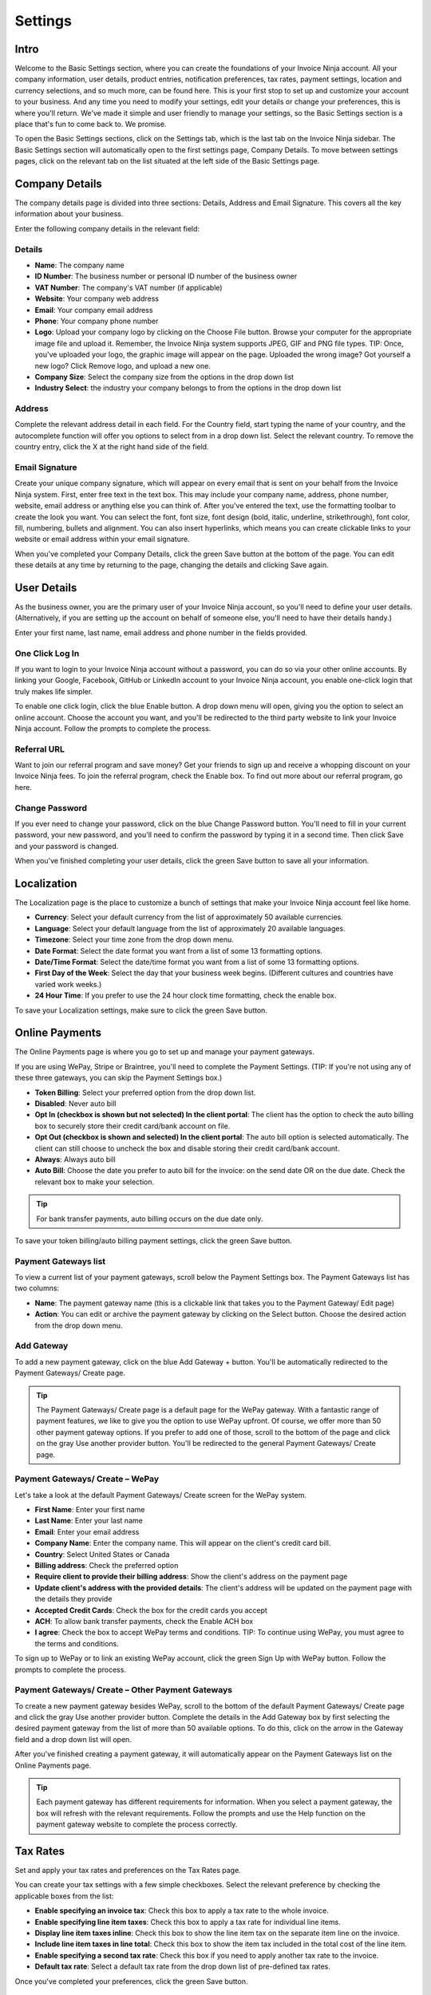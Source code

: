 Settings
========

Intro
"""""

Welcome to the Basic Settings section, where you can create the foundations of your Invoice Ninja account. All your company information, user details, product entries, notification preferences, tax rates, payment settings, location and currency selections, and so much more, can be found here. This is your first stop to set up and customize your account to your business. And any time you need to modify your settings, edit your details or change your preferences, this is where you'll return. We've made it simple and user friendly to manage your settings, so the Basic Settings section is a place that's fun to come back to. We promise.

To open the Basic Settings sections, click on the Settings tab, which is the last tab on the Invoice Ninja sidebar. The Basic Settings section will automatically open to the first settings page, Company Details. To move between settings pages, click on the relevant tab on the list situated at the left side of the Basic Settings page.

Company Details
"""""""""""""""

The company details page is divided into three sections: Details, Address and Email Signature. This covers all the key information about your business.

Enter the following company details in the relevant field:

Details
^^^^^^^

- **Name**: The company name
- **ID Number**: The business number or personal ID number of the business owner
- **VAT Number**: The company's VAT number (if applicable)
- **Website**: Your company web address
- **Email**: Your company email address
- **Phone**: Your company phone number
- **Logo**: Upload your company logo by clicking on the Choose File button. Browse your computer for the appropriate image file and upload it. Remember, the Invoice Ninja system supports JPEG, GIF and PNG file types. TIP: Once, you've uploaded your logo, the graphic image will appear on the page. Uploaded the wrong image? Got yourself a new logo? Click Remove logo, and upload a new one.
- **Company Size**: Select the company size from the options in the drop down list
- **Industry Select**: the industry your company belongs to from the options in the drop down list

Address
^^^^^^^

Complete the relevant address detail in each field. For the Country field, start typing the name of your country, and the autocomplete function will offer you options to select from in a drop down list. Select the relevant country. To remove the country entry, click the X at the right hand side of the field.

Email Signature
^^^^^^^^^^^^^^^

Create your unique company signature, which will appear on every email that is sent on your behalf from the Invoice Ninja system. First, enter free text in the text box. This may include your company name, address, phone number, website, email address or anything else you can think of. After you've entered the text, use the formatting toolbar to create the look you want. You can select the font, font size, font design (bold, italic, underline, strikethrough), font color, fill, numbering, bullets and alignment. You can also insert hyperlinks, which means you can create clickable links to your website or email address within your email signature.

When you've completed your Company Details, click the green Save button at the bottom of the page. You can edit these details at any time by returning to the page, changing the details and clicking Save again.

User Details
""""""""""""

As the business owner, you are the primary user of your Invoice Ninja account, so you'll need to define your user details. (Alternatively, if you are setting up the account on behalf of someone else, you'll need to have their details handy.)

Enter your first name, last name, email address and phone number in the fields provided.

One Click Log In
^^^^^^^^^^^^^^^^

If you want to login to your Invoice Ninja account without a password, you can do so via your other online accounts. By linking your Google, Facebook, GitHub or LinkedIn account to your Invoice Ninja account, you enable one-click login that truly makes life simpler.

To enable one click login, click the blue Enable button. A drop down menu will open, giving you the option to select an online account. Choose the account you want, and you'll be redirected to the third party website to link your Invoice Ninja account. Follow the prompts to complete the process.

Referral URL
^^^^^^^^^^^^

Want to join our referral program and save money? Get your friends to sign up and receive a whopping discount on your Invoice Ninja fees.  To join the referral program, check the Enable box. To find out more about our referral program, go here.

Change Password
^^^^^^^^^^^^^^^

If you ever need to change your password, click on the blue Change Password button. You'll need to fill in your current password, your new password, and you'll need to confirm the password by typing it in a second time. Then click Save and your password is changed.

When you've finished completing your user details, click the green Save button to save all your information.

Localization
""""""""""""

The Localization page is the place to customize a bunch of settings that make your Invoice Ninja account feel like home.

- **Currency**: Select your default currency from the list of approximately 50 available currencies.
- **Language**: Select your default language from the list of approximately 20 available languages.
- **Timezone**: Select your time zone from the drop down menu.
- **Date Format**: Select the date format you want from a list of some 13 formatting options.
- **Date/Time Format**: Select the date/time format you want from a list of some 13 formatting options.
- **First Day of the Week**: Select the day that your business week begins. (Different cultures and countries have varied work weeks.)
- **24 Hour Time**: If you prefer to use the 24 hour clock time formatting, check the enable box.

To save your Localization settings, make sure to click the green Save button.

Online Payments
"""""""""""""""

The Online Payments page is where you go to set up and manage your payment gateways.

If you are using WePay, Stripe or Braintree, you'll need to complete the Payment Settings. (TIP: If you're not using any of these three gateways, you can skip the Payment Settings box.)

- **Token Billing**: Select your preferred option from the drop down list.
- **Disabled**: Never auto bill  
- **Opt In (checkbox is shown but not selected) In the client portal**: The client has the option to check the auto billing box to securely store their credit card/bank account on file.
- **Opt Out (checkbox is shown and selected) In the client portal**: The auto bill option is selected automatically. The client can still choose to uncheck the box and disable storing their credit card/bank account.
- **Always**: Always auto bill

- **Auto Bill**: Choose the date you prefer to auto bill for the invoice: on the send date OR on the due date. Check the relevant box to make your selection.

.. TIP:: For bank transfer payments, auto billing occurs on the due date only.

To save your token billing/auto billing payment settings, click the green Save button.

Payment Gateways list
^^^^^^^^^^^^^^^^^^^^^

To view a current list of your payment gateways, scroll below the Payment Settings box. The Payment Gateways list has two columns:

- **Name**: The payment gateway name (this is a clickable link that takes you to the Payment Gateway/ Edit page)
- **Action**: You can edit or archive the payment gateway by clicking on the Select button. Choose the desired action from the drop down menu.

Add Gateway
^^^^^^^^^^^

To add a new payment gateway, click on the blue Add Gateway + button. You'll be automatically redirected to the Payment Gateways/ Create page.

.. TIP:: The Payment Gateways/ Create page is a default page for the WePay gateway. With a fantastic range of payment features, we like to give you the option to use WePay upfront. Of course, we offer more than 50 other payment gateway options. If you prefer to add one of those, scroll to the bottom of the page and click on the gray Use another provider button. You'll be redirected to the general Payment Gateways/ Create page.

Payment Gateways/ Create – WePay
^^^^^^^^^^^^^^^^^^^^^^^^^^^^^^^^

Let's take a look at the default Payment Gateways/ Create screen for the WePay system.

- **First Name**: Enter your first name
- **Last Name**: Enter your last name
- **Email**: Enter your email address
- **Company Name**: Enter the company name. This will appear on the client's credit card bill.
- **Country**: Select United States or Canada
- **Billing address**: Check the preferred option
- **Require client to provide their billing address**: Show the client's address on the payment page  
- **Update client's address with the provided details**: The client's address will be updated on the payment page with the details they provide
- **Accepted Credit Cards**: Check the box for the credit cards you accept
- **ACH**: To allow bank transfer payments, check the Enable ACH box
- **I agree**: Check the box to accept WePay terms and conditions. TIP: To continue using WePay, you must agree to the terms and conditions.

To sign up to WePay or to link an existing WePay account, click the green Sign Up with WePay button. Follow the prompts to complete the process.

Payment Gateways/ Create – Other Payment Gateways
^^^^^^^^^^^^^^^^^^^^^^^^^^^^^^^^^^^^^^^^^^^^^^^^^

To create a new payment gateway besides WePay, scroll to the bottom of the default Payment Gateways/ Create page and click the gray Use another provider button. Complete the details in the Add Gateway box by first selecting the desired payment gateway from the list of more than 50 available options. To do this, click on the arrow in the Gateway field and a drop down list will open.

After you've finished creating a payment gateway, it will automatically appear on the Payment Gateways list on the Online Payments page.

.. TIP:: Each payment gateway has different requirements for information. When you select a payment gateway, the box will refresh with the relevant requirements. Follow the prompts and use the Help function on the payment gateway website to complete the process correctly.

Tax Rates
"""""""""

Set and apply your tax rates and preferences on the Tax Rates page.

You can create your tax settings with a few simple checkboxes. Select the relevant preference by checking the applicable boxes from the list:

- **Enable specifying an invoice tax**: Check this box to apply a tax rate to the whole invoice.
- **Enable specifying line item taxes**: Check this box to apply a tax rate for individual line items.
- **Display line item taxes inline**: Check this box to show the line item tax on the separate item line on the invoice.
- **Include line item taxes in line total**: Check this box to show the item tax included in the total cost of the line item.
- **Enable specifying a second tax rate**: Check this box if you need to apply another tax rate to the invoice.
- **Default tax rate**: Select a default tax rate from the drop down list of pre-defined tax rates.

Once you've completed your preferences, click the green Save button.

Tax Rates List
^^^^^^^^^^^^^^

Your pre-defined tax rates are displayed in the list below the Tax Settings section. Scroll down to view. The Tax Rates list has two columns:

- **Name**: The tax rate name (this is a clickable link that takes you to the Tax Rate/ Edit page)
- **Action**: You can edit or archive the tax rate by clicking on the Select button. Choose the desired action from the drop down menu.

Add Tax Rate
^^^^^^^^^^^^

To add a new tax rate, click on the blue Add Tax Rate + button. You'll be automatically redirected to the Tax Rates/ Create page.

To create a tax rate, complete the two fields:

- **Name**: Enter the name of the tax rate (Examples: VAT, NY state tax)
- **Rate**: Enter the percentage value of the tax rate

Click the green Save button to create the tax rate. It will now appear on the tax rates list.

Product Library
"""""""""""""""

Add products to your product library to make your invoice creation process faster.

Product Settings
^^^^^^^^^^^^^^^^

Set your preferences for your product library with the following options:

- **Autofill products**: Check this box to enable autofill of product description and cost when you select the product.
- **Auto-update products**: Check this box to enable automatic updating of the product library entry when you update the product in the invoice.

Product Library List
^^^^^^^^^^^^^^^^^^^^

Your pre-defined products are displayed in the list below the Product Settings section. Scroll down to view. The Product Library list has four columns:

- **Product**: The title of the product (ie. Logo design, 500 words translation, 500g cookies). This is a clickable link that takes you to the Product Library/ Edit page.
- **Description**: A description of the product
- **Unit Cost**: The cost for one unit of the product
- **Action**: You can edit or archive the product by clicking on the Select button. Choose the desired action from the drop down menu.

Add Product
^^^^^^^^^^^

To add a new product, click on the blue Add Product + button. You'll be automatically redirected to the Product Library/ Create page.

To create a product, complete the fields:

- **Product**: Enter the product title
- **Notes**: Enter the product description
- **Cost**: Enter the cost per unit

Click the green Save button to create the product. It will now appear on the product library list.

Email Notifications
"""""""""""""""""""

The Invoice Ninja system sends automated emails notifying you about the status of invoices and quotes sent to clients. Set your notification preferences on the Email Notifications page.

To create your preferences for email notifications, check any of the following options:

- Email me when an invoice is sent
- Email me when an invoice is viewed
- Email me when an invoice is paid
- Email me when a quote is approved (Pro Plan users only)

Facebook and Twitter
^^^^^^^^^^^^^^^^^^^^

Want to keep up to date with Invoice Ninja updates, features and news? Follow our feeds on Facebook and Twitter by clicking on the Follow buttons.

To save your email notification preferences, click the green Save button.

Import / Export
"""""""""""""""

If you need to import data to your Invoice Ninja account, or, alternatively, if you need to export your Invoice Ninja invoicing data, you can do both from the Import / Export page.

Import Data
^^^^^^^^^^^

To import data, select a source from the Source drop down menu. To upload a client file, invoice file or product file, click the browse button and select the relevant file from your computer. Click the orange Upload button to import the file.

.. TIP:: In addition to CSV and JSON file types, you can import files from a range of software programs, including Freshbooks, Hiveage, Invoiceable and more.

Export Data
^^^^^^^^^^^

To export data, select a source from the Source drop down menu. TIP: Export file types include CSV, XLS and JSON. Then, select the data you wish to export from the list. Click the blue Download button to export the data.

Account Management
""""""""""""""""""

Whether upgrading, downgrading or cancelling (we hope not!), manage your Invoice Ninja account via this page.
Plan Status

View your current plan level (Free, Pro or Enterprise) and Renews status here.

To change your plan status, click the orange Change Plan button.

Change Plan
^^^^^^^^^^^

To change your plan status, click the drop down menu and select your new plan (Free, Pro or Enterprise). Click the blue Change Plan button, and the change will take effect immediately. Changed your mind? Click the gray Go Back button.

Delete Account
^^^^^^^^^^^^^^

In the event that you wish to delete your account, click the red Delete Account button.

.. NOTE:: If you delete your Invoice Ninja account, all data is permanently erased. There is no undo option.

You'll be prompted to confirm the delete action, and to provide us with a reason to help us improve the Invoice Ninja experience.

If you're sure you want to delete, click the red Delete Account button.
Changed your mind? Click the gray Go Back button.
